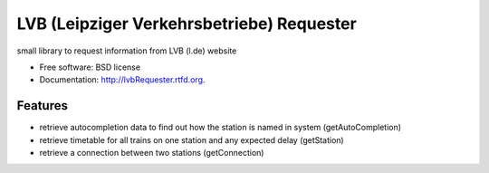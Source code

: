 ===============================
LVB (Leipziger Verkehrsbetriebe) Requester
===============================

.. image:: https://badge.fury.io/py/lvbRequester.png
    :target: http://badge.fury.io/py/lvbRequester

.. image:: https://travis-ci.org/native2k/lvbRequester.png?branch=master
        :target: https://travis-ci.org/native2k/lvbRequester

.. image:: https://pypip.in/d/lvbRequester/badge.png
        :target: https://crate.io/packages/lvbRequester?version=latest


small library to request information from LVB (l.de) website

* Free software: BSD license
* Documentation: http://lvbRequester.rtfd.org.

Features
--------

- retrieve autocompletion data to find out how the station is named in system (getAutoCompletion)
- retrieve timetable for all trains on one station and any expected delay (getStation)
- retrieve a connection between two stations (getConnection)

